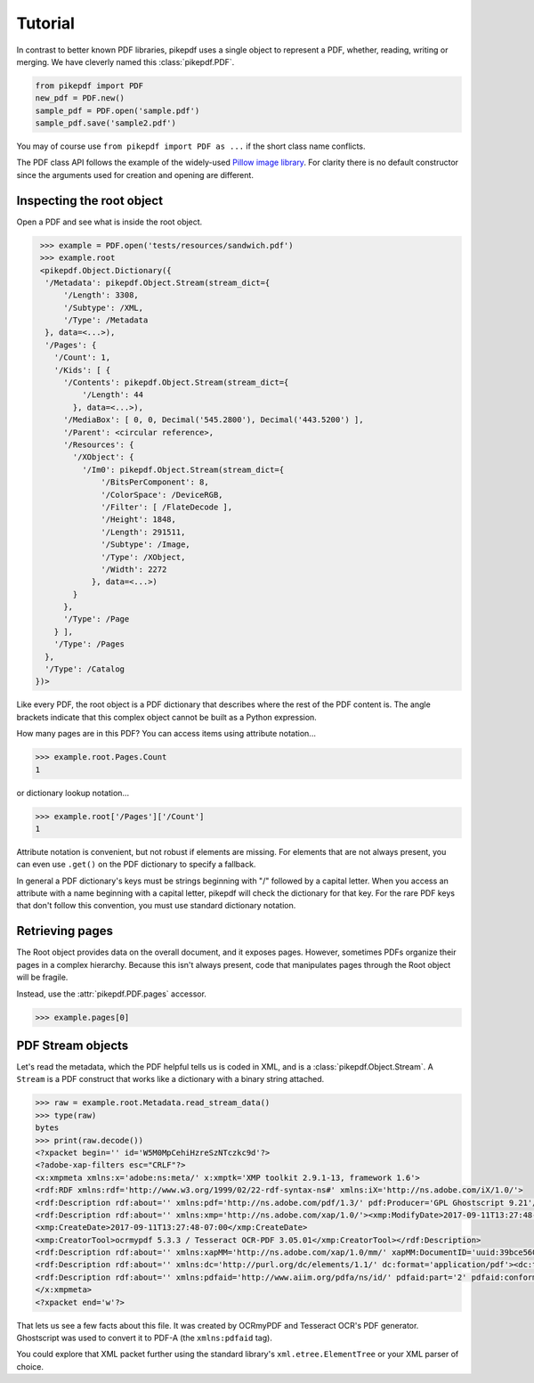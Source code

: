 Tutorial
========

In contrast to better known PDF libraries, pikepdf uses a single object to 
represent a PDF, whether, reading, writing or merging. We have cleverly named
this :class:`pikepdf.PDF`.

.. code-block:: python

   from pikepdf import PDF
   new_pdf = PDF.new()
   sample_pdf = PDF.open('sample.pdf')
   sample_pdf.save('sample2.pdf')

You may of course use ``from pikepdf import PDF as ...`` if the short class 
name conflicts.

The PDF class API follows the example of the widely-used 
`Pillow image library <https://pillow.readthedocs.io/en/4.2.x/>`_. For clarity
there is no default constructor since the arguments used for creation and
opening are different.

Inspecting the root object
--------------------------

Open a PDF and see what is inside the root object.

.. code-block:: python

   >>> example = PDF.open('tests/resources/sandwich.pdf')
   >>> example.root
   <pikepdf.Object.Dictionary({
    '/Metadata': pikepdf.Object.Stream(stream_dict={
        '/Length': 3308,
        '/Subtype': /XML,
        '/Type': /Metadata
    }, data=<...>),
    '/Pages': {
      '/Count': 1,
      '/Kids': [ {
        '/Contents': pikepdf.Object.Stream(stream_dict={
            '/Length': 44
          }, data=<...>),
        '/MediaBox': [ 0, 0, Decimal('545.2800'), Decimal('443.5200') ],
        '/Parent': <circular reference>,
        '/Resources': {
          '/XObject': {
            '/Im0': pikepdf.Object.Stream(stream_dict={
                '/BitsPerComponent': 8,
                '/ColorSpace': /DeviceRGB,
                '/Filter': [ /FlateDecode ],
                '/Height': 1848,
                '/Length': 291511,
                '/Subtype': /Image,
                '/Type': /XObject,
                '/Width': 2272
              }, data=<...>)
          }
        },
        '/Type': /Page
      } ],
      '/Type': /Pages
    },
    '/Type': /Catalog
  })>

Like every PDF, the root object is a PDF dictionary that describes where
the rest of the PDF content is. The angle brackets indicate that this
complex object cannot be built as a Python expression.

How many pages are in this PDF? You can access items using attribute 
notation...

.. code-block:: python

   >>> example.root.Pages.Count
   1

or dictionary lookup notation...

.. code-block:: python

   >>> example.root['/Pages']['/Count']
   1

Attribute notation is convenient, but not robust if elements are missing.
For elements that are not always present, you can even use ``.get()`` on
the PDF dictionary to specify a fallback.

In general a PDF dictionary's keys must be strings beginning with "/"
followed by a capital letter. When you access an attribute with a name
beginning with a capital letter, pikepdf will check the dictionary for
that key. For the rare PDF keys that don't follow this convention, you
must use standard dictionary notation.

Retrieving pages
----------------

The Root object provides data on the overall document, and it exposes pages.
However, sometimes PDFs organize their pages in a complex hierarchy. Because
this isn't always present, code that manipulates pages through the Root
object will be fragile.

Instead, use the :attr:`pikepdf.PDF.pages` accessor.

.. code-block:: python

   >>> example.pages[0]


PDF Stream objects
------------------

Let's read the metadata, which the PDF helpful tells us is coded in XML,
and is a :class:`pikepdf.Object.Stream`. A ``Stream`` is a PDF construct
that works like a dictionary with a binary string attached.

.. code-block:: python

   >>> raw = example.root.Metadata.read_stream_data()
   >>> type(raw)
   bytes
   >>> print(raw.decode())
   <?xpacket begin='﻿' id='W5M0MpCehiHzreSzNTczkc9d'?>
   <?adobe-xap-filters esc="CRLF"?>
   <x:xmpmeta xmlns:x='adobe:ns:meta/' x:xmptk='XMP toolkit 2.9.1-13, framework 1.6'>
   <rdf:RDF xmlns:rdf='http://www.w3.org/1999/02/22-rdf-syntax-ns#' xmlns:iX='http://ns.adobe.com/iX/1.0/'>
   <rdf:Description rdf:about='' xmlns:pdf='http://ns.adobe.com/pdf/1.3/' pdf:Producer='GPL Ghostscript 9.21'/>
   <rdf:Description rdf:about='' xmlns:xmp='http://ns.adobe.com/xap/1.0/'><xmp:ModifyDate>2017-09-11T13:27:48-07:00</xmp:ModifyDate>
   <xmp:CreateDate>2017-09-11T13:27:48-07:00</xmp:CreateDate>
   <xmp:CreatorTool>ocrmypdf 5.3.3 / Tesseract OCR-PDF 3.05.01</xmp:CreatorTool></rdf:Description>
   <rdf:Description rdf:about='' xmlns:xapMM='http://ns.adobe.com/xap/1.0/mm/' xapMM:DocumentID='uuid:39bce560-cf4c-11f2-0000-61a4fb67ccb7'/>
   <rdf:Description rdf:about='' xmlns:dc='http://purl.org/dc/elements/1.1/' dc:format='application/pdf'><dc:title><rdf:Alt><rdf:li xml:lang='x-default'>Untitled</rdf:li></rdf:Alt></dc:title></rdf:Description>
   <rdf:Description rdf:about='' xmlns:pdfaid='http://www.aiim.org/pdfa/ns/id/' pdfaid:part='2' pdfaid:conformance='B'/></rdf:RDF>
   </x:xmpmeta>
   <?xpacket end='w'?>

That lets us see a few facts about this file. It was created by OCRmyPDF
and Tesseract OCR's PDF generator. Ghostscript was used to convert it to
PDF-A (the ``xmlns:pdfaid`` tag).

You could explore that XML packet further using the standard library's 
``xml.etree.ElementTree`` or your XML parser of choice.


